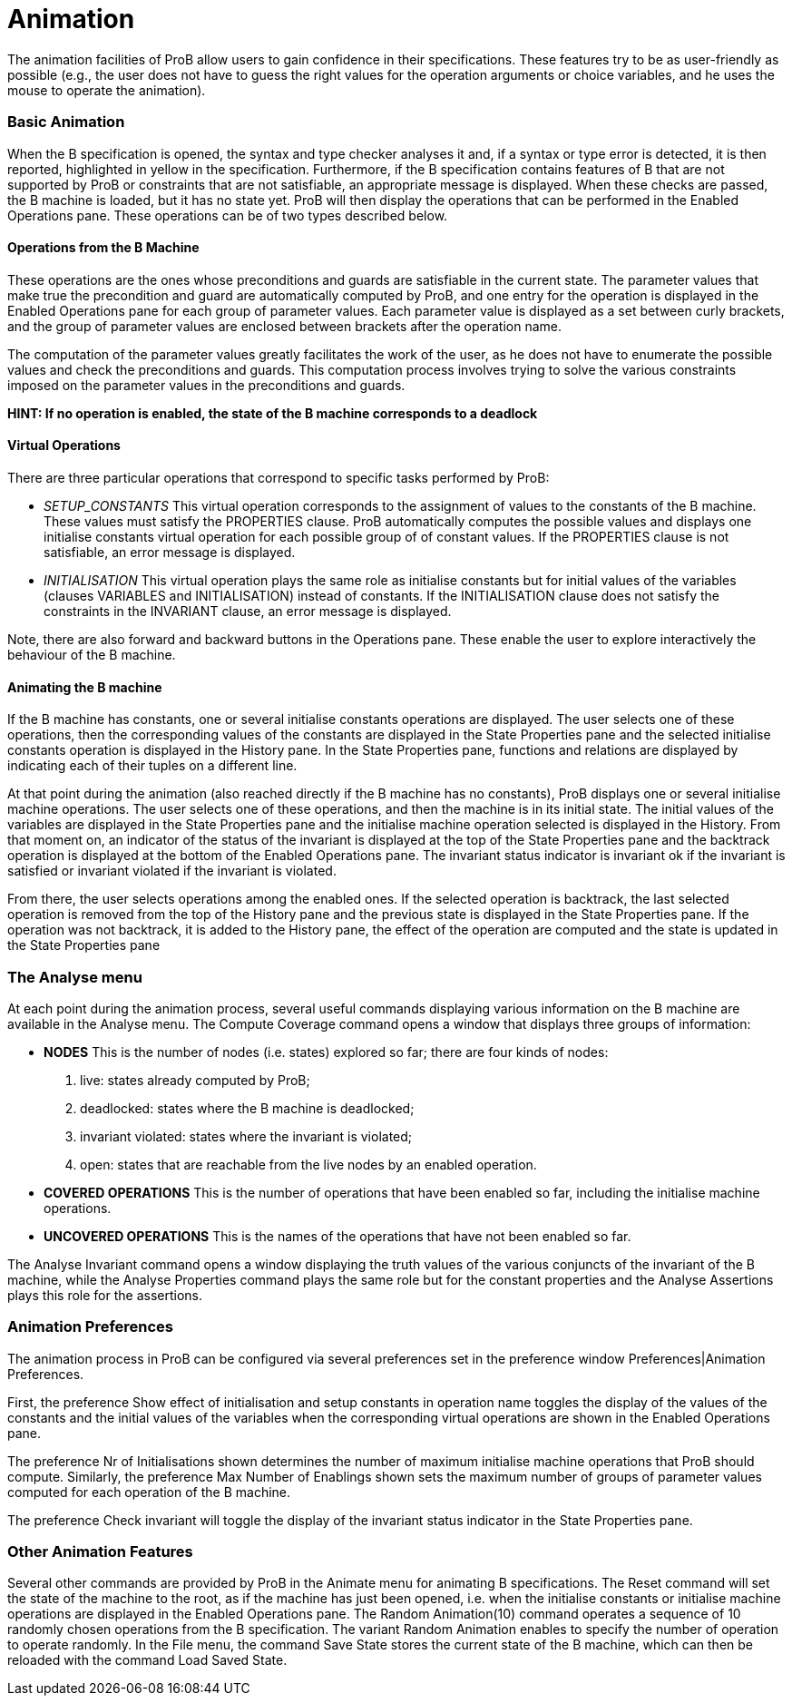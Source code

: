 ifndef::imagesdir[:imagesdir: ../../asciidoc/images/]

= Animation

The animation facilities of ProB allow users to gain confidence in their
specifications. These features try to be as user-friendly as possible
(e.g., the user does not have to guess the right values for the
operation arguments or choice variables, and he uses the mouse to
operate the animation).

[[basic-animation]]
Basic Animation
~~~~~~~~~~~~~~~

When the B specification is opened, the syntax and type checker analyses
it and, if a syntax or type error is detected, it is then reported,
highlighted in yellow in the specification. Furthermore, if the B
specification contains features of B that are not supported by ProB or
constraints that are not satisfiable, an appropriate message is
displayed. When these checks are passed, the B machine is loaded, but it
has no state yet. ProB will then display the operations that can be
performed in the Enabled Operations pane. These operations can be of two
types described below.

[[operations-from-the-b-machine]]
Operations from the B Machine
^^^^^^^^^^^^^^^^^^^^^^^^^^^^^

These operations are the ones whose preconditions and guards are
satisfiable in the current state. The parameter values that make true
the precondition and guard are automatically computed by ProB, and one
entry for the operation is displayed in the Enabled Operations pane for
each group of parameter values. Each parameter value is displayed as a
set between curly brackets, and the group of parameter values are
enclosed between brackets after the operation name.

The computation of the parameter values greatly facilitates the work of
the user, as he does not have to enumerate the possible values and check
the preconditions and guards. This computation process involves trying
to solve the various constraints imposed on the parameter values in the
preconditions and guards.

*HINT: If no operation is enabled, the state of the B machine
corresponds to a deadlock*

[[virtual-operations]]
Virtual Operations
^^^^^^^^^^^^^^^^^^

There are three particular operations that correspond to specific tasks
performed by ProB:

* _SETUP_CONSTANTS_ This virtual operation corresponds to the assignment
of values to the constants of the B machine. These values must satisfy
the PROPERTIES clause. ProB automatically computes the possible values
and displays one initialise constants virtual operation for each
possible group of of constant values. If the PROPERTIES clause is not
satisfiable, an error message is displayed.

* _INITIALISATION_ This virtual operation plays the same role as
initialise constants but for initial values of the variables (clauses
VARIABLES and INITIALISATION) instead of constants. If the
INITIALISATION clause does not satisfy the constraints in the INVARIANT
clause, an error message is displayed.

Note, there are also forward and backward buttons in the Operations
pane. These enable the user to explore interactively the behaviour of
the B machine.

[[animating-the-b-machine]]
Animating the B machine
^^^^^^^^^^^^^^^^^^^^^^^

If the B machine has constants, one or several initialise constants
operations are displayed. The user selects one of these operations, then
the corresponding values of the constants are displayed in the State
Properties pane and the selected initialise constants operation is
displayed in the History pane. In the State Properties pane, functions
and relations are displayed by indicating each of their tuples on a
different line.

At that point during the animation (also reached directly if the B
machine has no constants), ProB displays one or several initialise
machine operations. The user selects one of these operations, and then
the machine is in its initial state. The initial values of the variables
are displayed in the State Properties pane and the initialise machine
operation selected is displayed in the History. From that moment on, an
indicator of the status of the invariant is displayed at the top of the
State Properties pane and the backtrack operation is displayed at the
bottom of the Enabled Operations pane. The invariant status indicator is
invariant ok if the invariant is satisfied or invariant violated if the
invariant is violated.

From there, the user selects operations among the enabled ones. If the
selected operation is backtrack, the last selected operation is removed
from the top of the History pane and the previous state is displayed in
the State Properties pane. If the operation was not backtrack, it is
added to the History pane, the effect of the operation are computed and
the state is updated in the State Properties pane

[[the-analyse-menu]]
The Analyse menu
~~~~~~~~~~~~~~~~

At each point during the animation process, several useful commands
displaying various information on the B machine are available in the
Analyse menu. The Compute Coverage command opens a window that displays
three groups of information:

* *NODES* This is the number of nodes (i.e. states) explored so far;
there are four kinds of nodes:
1.  live: states already computed by ProB;
2.  deadlocked: states where the B machine is deadlocked;
3.  invariant violated: states where the invariant is violated;
4.  open: states that are reachable from the live nodes by an enabled
operation.

* *COVERED OPERATIONS* This is the number of operations that have been
enabled so far, including the initialise machine operations.

* *UNCOVERED OPERATIONS* This is the names of the operations that have
not been enabled so far.

The Analyse Invariant command opens a window displaying the truth values
of the various conjuncts of the invariant of the B machine, while the
Analyse Properties command plays the same role but for the constant
properties and the Analyse Assertions plays this role for the
assertions.

[[animation-preferences]]
Animation Preferences
~~~~~~~~~~~~~~~~~~~~~

The animation process in ProB can be configured via several preferences
set in the preference window Preferences|Animation Preferences.

First, the preference Show effect of initialisation and setup constants
in operation name toggles the display of the values of the constants and
the initial values of the variables when the corresponding virtual
operations are shown in the Enabled Operations pane.

The preference Nr of Initialisations shown determines the number of
maximum initialise machine operations that ProB should compute.
Similarly, the preference Max Number of Enablings shown sets the maximum
number of groups of parameter values computed for each operation of the
B machine.

The preference Check invariant will toggle the display of the invariant
status indicator in the State Properties pane.

[[other-animation-features]]
Other Animation Features
~~~~~~~~~~~~~~~~~~~~~~~~

Several other commands are provided by ProB in the Animate menu for
animating B specifications. The Reset command will set the state of the
machine to the root, as if the machine has just been opened, i.e. when
the initialise constants or initialise machine operations are displayed
in the Enabled Operations pane. The Random Animation(10) command
operates a sequence of 10 randomly chosen operations from the B
specification. The variant Random Animation enables to specify the
number of operation to operate randomly. In the File menu, the command
Save State stores the current state of the B machine, which can then be
reloaded with the command Load Saved State.
